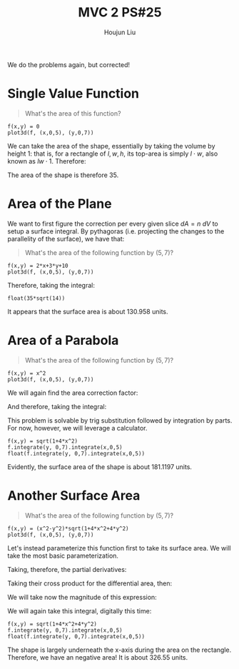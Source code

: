:PROPERTIES:
:ID:       86FDDD14-672A-4474-B568-52A644AC2228
:END:
#+title: MVC 2 PS#25
#+author: Houjun Liu

We do the problems again, but corrected!

* Single Value Function
#+begin_quote
\begin{align}
   &f_1: \mathbb{R}^2 \to \mathbb{R}^1 \\ 
&f_1(x,y) = 0
\end{align}

What's the area of this function?
#+end_quote

#+begin_src sage
f(x,y) = 0
plot3d(f, (x,0,5), (y,0,7))
#+end_src

#+RESULTS:

#+DOWNLOADED: screenshot @ 2022-04-25 09:53:13
[[file:2022-04-25_09-53-13_screenshot.png]]

We can take the area of the shape, essentially by taking the volume by height $1$: that is, for a rectangle of $l,w,h$, its top-area is simply $l\cdot w$, also known as $lw\cdot 1$. Therefore:

\begin{equation}
   \int_0^7 \int_0^5 1 dx\ dy = 35
\end{equation}

The area of the shape is therefore $35$.

* Area of the Plane
We want to first figure the correction per every given slice $dA=n\ dV$ to setup a surface integral. By pythagoras (i.e. projecting the changes to the parallelity of the surface), we have that:

\begin{equation}
   dA = \sqrt{1+\left(\frac{\partial f}{\partial x}\right)^2+\left(\frac{\partial f}{\partial y}\right)^2}\ dV
\end{equation}

#+begin_quote
What's the area of the following function by $(5,7)$?

\begin{align}
   &f_2: \mathbb{R}^2 \to \mathbb{R}^1 \\ 
&f_2(x,y) = 2x+3y+10
\end{align}
#+end_quote

#+begin_src sage
f(x,y) = 2*x+3*y+10
plot3d(f, (x,0,5), (y,0,7))
#+end_src

#+RESULTS:

#+DOWNLOADED: screenshot @ 2022-04-25 09:53:43
[[file:2022-04-25_09-53-43_screenshot.png]]

\begin{equation}
   dA = \sqrt{1+4+9} dV = \sqrt{14}\ dV
\end{equation}

Therefore, taking the integral:

\begin{align}
   &\int_0^5 \int_0^7 \sqrt{14}\ dy\ dx \\
\Rightarrow & 35\sqrt{14}
\end{align}

#+begin_src sage
float(35*sqrt(14))
#+end_src

#+RESULTS:
: 130.95800853708795

It appears that the surface area is about $130.958$ units.

* Area of a Parabola 
#+begin_quote
What's the area of the following function by $(5,7)$?

\begin{align}
   &f_3: \mathbb{R}^2 \to \mathbb{R}^1 \\ 
&f_3(x,y) = x^2
\end{align}
#+end_quote

#+begin_src sage
f(x,y) = x^2
plot3d(f, (x,0,5), (y,0,7))
#+end_src

#+RESULTS:

#+DOWNLOADED: screenshot @ 2022-04-25 09:54:21
[[file:2022-04-25_09-54-21_screenshot.png]]


We will again find the area correction factor:

\begin{equation}
   dA = \sqrt{1+4x^2}\ dV
\end{equation}

And therefore, taking the integral:

\begin{equation}
  \int_0^5 \int_0^7 \sqrt{1+4x^2}\ dy\ dx
\end{equation}

This problem is solvable by trig substitution followed by integration by parts. For now, however, we will leverage a calculator.

#+begin_src sage
f(x,y) = sqrt(1+4*x^2)
f.integrate(y, 0,7).integrate(x,0,5)
float(f.integrate(y, 0,7).integrate(x,0,5))
#+end_src

#+RESULTS:
: 35/2*sqrt(101) + 7/4*arcsinh(10)
: 181.119713532637

Evidently, the surface area of the shape is about $181.1197$ units.

* Another Surface Area
#+begin_quote
What's the area of the following function by $(5,7)$?

\begin{align}
   &f_3: \mathbb{R}^2 \to \mathbb{R}^1 \\ 
&f_3(x,y) = x^2-y^2
\end{align}
#+end_quote

#+begin_src sage
f(x,y) = (x^2-y^2)*sqrt(1+4*x^2+4*y^2)
plot3d(f, (x,0,5), (y,0,7))
#+end_src

#+RESULTS:

#+DOWNLOADED: screenshot @ 2022-04-25 09:54:54
[[file:2022-04-25_09-54-54_screenshot.png]]

Let's instead parameterize this function first to take its surface area. We will take the most basic parameterization.

\begin{equation}
\vec{v}(x,y) = x \hat{i} + y \hat{j} + (x^2-y^2) \hat{k} 
\end{equation}

Taking, therefore, the partial derivatives:

\begin{align}
   &\frac{\partial \vec{v}}{\partial x} = \hat{i} + 2x \hat{k}\\
   &\frac{\partial \vec{v}}{\partial y} = \hat{j} - 2y \hat{k}
\end{align}

Taking their cross product for the differential area, then:

\begin{align}
& (\hat{i} + 2x \hat{k}) \times (\hat{j} - 2y \hat{k})\\
\Rightarrow & (\hat{i}\hat{j} + 2x \hat{k}\hat{j} - \hat{i}2y \hat{k} -2x \hat{k}2y \hat{k})\\
\Rightarrow & (\hat{k} - 2x \hat{i} + 2y \hat{j})
\end{align}

We will take now the magnitude of this expression:

\begin{equation}
   \sqrt{1^2 + (-2x)^2 + (2y) ^2 } = \sqrt{1 + 4x^2 + 4y^2}
\end{equation}

We will again take this integral, digitally this time:

\begin{equation}
  \int_0^5 \int_0^7 \sqrt{1+4x^2+4y^2} \ dy\ dx
\end{equation}

#+begin_src sage
f(x,y) = sqrt(1+4*x^2+4*y^2)
f.integrate(y, 0,7).integrate(x,0,5)
float(f.integrate(y, 0,7).integrate(x,0,5))
#+end_src

#+RESULTS:
: 35*sqrt(33) - 1/12*arctan(1/14) + 1/12*arctan(-15/7*sqrt(33) + 101/14) + 1393/24*log(197) + 515/12*log(1/101*sqrt(101)*(3*sqrt(101)*sqrt(33/101) + 14)) - 1393/12*log(3*sqrt(33) - 10)
: 326.54996642727804

The shape is largely underneath the x-axis during the area on the rectangle. Therefore, we have an negative area! It is about $326.55$ units.
